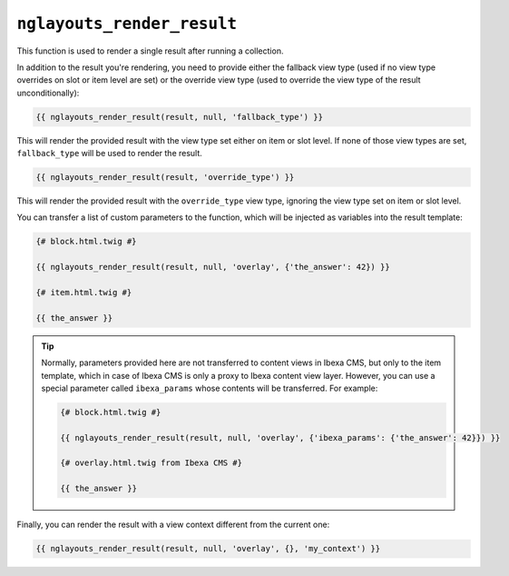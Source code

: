 ``nglayouts_render_result``
===========================

This function is used to render a single result after running a collection.

In addition to the result you're rendering, you need to provide either the
fallback view type (used if no view type overrides on slot or item level are
set) or the override view type (used to override the view type of the result
unconditionally):

.. code-block:: twig

    {{ nglayouts_render_result(result, null, 'fallback_type') }}

This will render the provided result with the view type set either on item
or slot level. If none of those view types are set, ``fallback_type`` will
be used to render the result.

.. code-block:: twig

    {{ nglayouts_render_result(result, 'override_type') }}

This will render the provided result with the ``override_type`` view type,
ignoring the view type set on item or slot level.

You can transfer a list of custom parameters to the function, which will be
injected as variables into the result template:

.. code-block:: twig

    {# block.html.twig #}

    {{ nglayouts_render_result(result, null, 'overlay', {'the_answer': 42}) }}

    {# item.html.twig #}

    {{ the_answer }}

.. tip::

    Normally, parameters provided here are not transferred to content views in
    Ibexa CMS, but only to the item template, which in case of Ibexa CMS is
    only a proxy to Ibexa content view layer. However, you can use a special
    parameter called ``ibexa_params`` whose contents will be transferred. For
    example:

    .. code-block:: twig

        {# block.html.twig #}

        {{ nglayouts_render_result(result, null, 'overlay', {'ibexa_params': {'the_answer': 42}}) }}

        {# overlay.html.twig from Ibexa CMS #}

        {{ the_answer }}

Finally, you can render the result with a view context different from the current
one:

.. code-block:: twig

    {{ nglayouts_render_result(result, null, 'overlay', {}, 'my_context') }}
